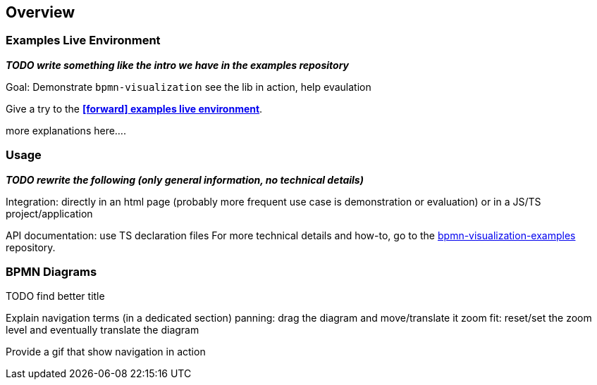 == Overview
:favicon:



=== Examples Live Environment

*_TODO write something like the intro we have in the examples repository_*


Goal: Demonstrate `bpmn-visualization`
see the lib in action, help evaulation

Give a try to the https://cdn.statically.io/gh/process-analytics/bpmn-visualization-examples/master/examples/index.html[**icon:forward[] examples live environment**].

more explanations here....



=== Usage

*_TODO rewrite the following (only general information, no technical details)_*

Integration: directly in an html page (probably more frequent use case is demonstration or evaluation) or in a JS/TS project/application

API documentation: use TS declaration files
For more technical details and how-to, go to the https://github.com/process-analytics/bpmn-visualization-examples/[bpmn-visualization-examples]
repository.



=== BPMN Diagrams

TODO find better title

Explain navigation terms (in a dedicated section)
panning: drag the diagram and move/translate it
zoom
fit: reset/set the zoom level and eventually translate the diagram

Provide a gif that show navigation in action


